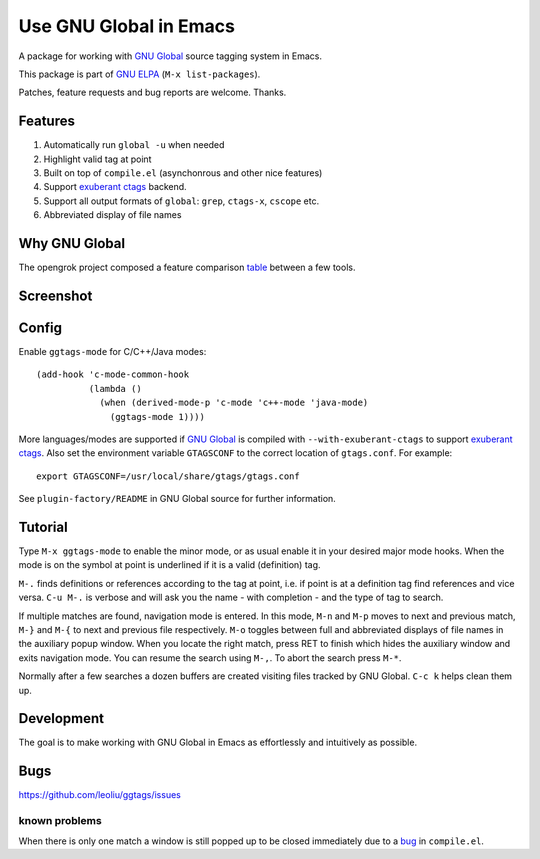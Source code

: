 =========================
 Use GNU Global in Emacs
=========================

A package for working with `GNU Global
<http://www.gnu.org/software/global>`_ source tagging system in Emacs.

This package is part of `GNU ELPA <http://elpa.gnu.org>`_
(``M-x list-packages``).

Patches, feature requests and bug reports are welcome. Thanks.

Features
~~~~~~~~

#. Automatically run ``global -u`` when needed
#. Highlight valid tag at point
#. Built on top of ``compile.el`` (asynchonrous and other nice
   features)
#. Support `exuberant ctags <http://ctags.sourceforge.net/>`_ backend.
#. Support all  output formats  of ``global``:  ``grep``, ``ctags-x``,
   ``cscope`` etc.
#. Abbreviated display of file names

Why GNU Global
~~~~~~~~~~~~~~

The opengrok project composed a feature comparison `table
<https://github.com/OpenGrok/OpenGrok/wiki/Comparison-with-Similar-Tools>`_
between a few tools.

Screenshot
~~~~~~~~~~

.. figure:: http://i.imgur.com/d430rmm.png
   :width: 500px
   :target: http://i.imgur.com/d430rmm.png
   :alt: ggtags.png

Config
~~~~~~

Enable ``ggtags-mode`` for C/C++/Java modes::

    (add-hook 'c-mode-common-hook
              (lambda ()
                (when (derived-mode-p 'c-mode 'c++-mode 'java-mode)
                  (ggtags-mode 1))))

More languages/modes are supported if `GNU Global
<http://www.gnu.org/software/global>`_ is compiled with
``--with-exuberant-ctags`` to support `exuberant ctags
<http://ctags.sourceforge.net/>`_. Also set the environment variable
``GTAGSCONF`` to the correct location of ``gtags.conf``. For example::

  export GTAGSCONF=/usr/local/share/gtags/gtags.conf

See ``plugin-factory/README`` in GNU Global source for further
information.

Tutorial
~~~~~~~~

Type ``M-x ggtags-mode`` to enable the minor mode, or as usual enable
it in your desired major mode hooks. When the mode is on the symbol at
point is underlined if it is a valid (definition) tag.

``M-.`` finds definitions or references according to the tag at point,
i.e. if point is at a definition tag find references and vice versa.
``C-u M-.`` is verbose and will ask you the name - with completion
- and the type of tag to search.

If multiple matches are found, navigation mode is entered. In this
mode, ``M-n`` and ``M-p`` moves to next and previous match, ``M-}``
and ``M-{`` to next and previous file respectively. ``M-o`` toggles
between full and abbreviated displays of file names in the auxiliary
popup window. When you locate the right match, press RET to finish
which hides the auxiliary window and exits navigation mode. You can
resume the search using ``M-,``. To abort the search press ``M-*``.

Normally after a few searches a dozen buffers are created visiting
files tracked by GNU Global. ``C-c k`` helps clean them up.

Development
~~~~~~~~~~~

The goal is to make working with GNU Global in Emacs as effortlessly
and intuitively as possible.

Bugs
~~~~

https://github.com/leoliu/ggtags/issues

known problems
++++++++++++++

When there is only one match a window is still popped up to be closed
immediately due to a `bug <http://debbugs.gnu.org/13594>`_ in
``compile.el``.

